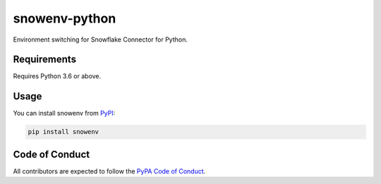 snowenv-python
##############

.. image:: https://github.com/gouline/snowenv-python/actions/workflows/master.yml/badge.svg
    :target: https://github.com/gouline/snowenv-python/actions/workflows/master.yml
    :alt: GitHub Actions
.. image:: https://img.shields.io/pypi/v/snowenv
    :target: https://pypi.org/project/snowenv/
    :alt: PyPI
.. image:: https://img.shields.io/badge/License-Apache%202.0-blue.svg
    :target: https://github.com/gouline/snowenv-python/blob/master/LICENSE
    :alt: License: Apache 2.0
.. image:: https://img.shields.io/badge/code%20style-black-000000.svg
    :target: https://github.com/psf/black
    :alt: Code style: black

Environment switching for Snowflake Connector for Python.

Requirements
============

Requires Python 3.6 or above.

Usage
=====

You can install snowenv from `PyPI`_:

.. _`PyPI`: https://pypi.org/project/snowenv/

.. code-block:: shell

    pip install snowenv

Code of Conduct
===============

All contributors are expected to follow the `PyPA Code of Conduct`_.

.. _`PyPA Code of Conduct`: https://www.pypa.io/en/latest/code-of-conduct/

